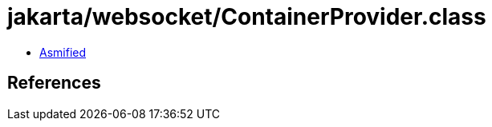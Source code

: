 = jakarta/websocket/ContainerProvider.class

 - link:ContainerProvider-asmified.java[Asmified]

== References

